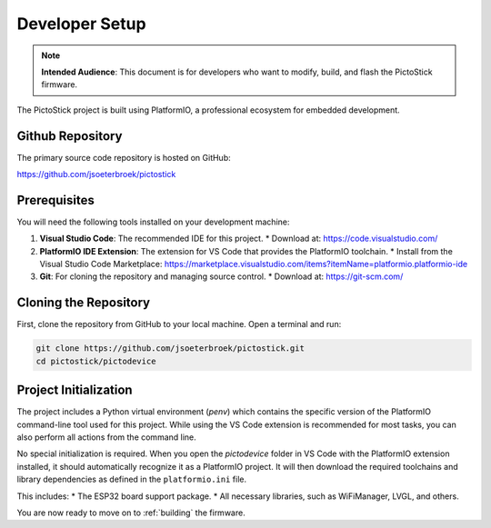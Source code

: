 .. _setup:

=================
Developer Setup
=================

.. note::
   **Intended Audience**: This document is for developers who want to modify, build, and flash the PictoStick firmware.

The PictoStick project is built using PlatformIO, a professional ecosystem for embedded development.

Github Repository
=================

The primary source code repository is hosted on GitHub:

https://github.com/jsoeterbroek/pictostick

Prerequisites
=============

You will need the following tools installed on your development machine:

1.  **Visual Studio Code**: The recommended IDE for this project.
    *   Download at: https://code.visualstudio.com/
2.  **PlatformIO IDE Extension**: The extension for VS Code that provides the PlatformIO toolchain.
    *   Install from the Visual Studio Code Marketplace: https://marketplace.visualstudio.com/items?itemName=platformio.platformio-ide
3.  **Git**: For cloning the repository and managing source control.
    *   Download at: https://git-scm.com/

Cloning the Repository
======================

First, clone the repository from GitHub to your local machine. Open a terminal and run:

.. code-block:: bash

   git clone https://github.com/jsoeterbroek/pictostick.git
   cd pictostick/pictodevice

Project Initialization
======================

The project includes a Python virtual environment (`penv`) which contains the specific version of the PlatformIO command-line tool used for this project. While using the VS Code extension is recommended for most tasks, you can also perform all actions from the command line.

No special initialization is required. When you open the `pictodevice` folder in VS Code with the PlatformIO extension installed, it should automatically recognize it as a PlatformIO project. It will then download the required toolchains and library dependencies as defined in the ``platformio.ini`` file.

This includes:
*   The ESP32 board support package.
*   All necessary libraries, such as WiFiManager, LVGL, and others.

You are now ready to move on to :ref:`building` the firmware.